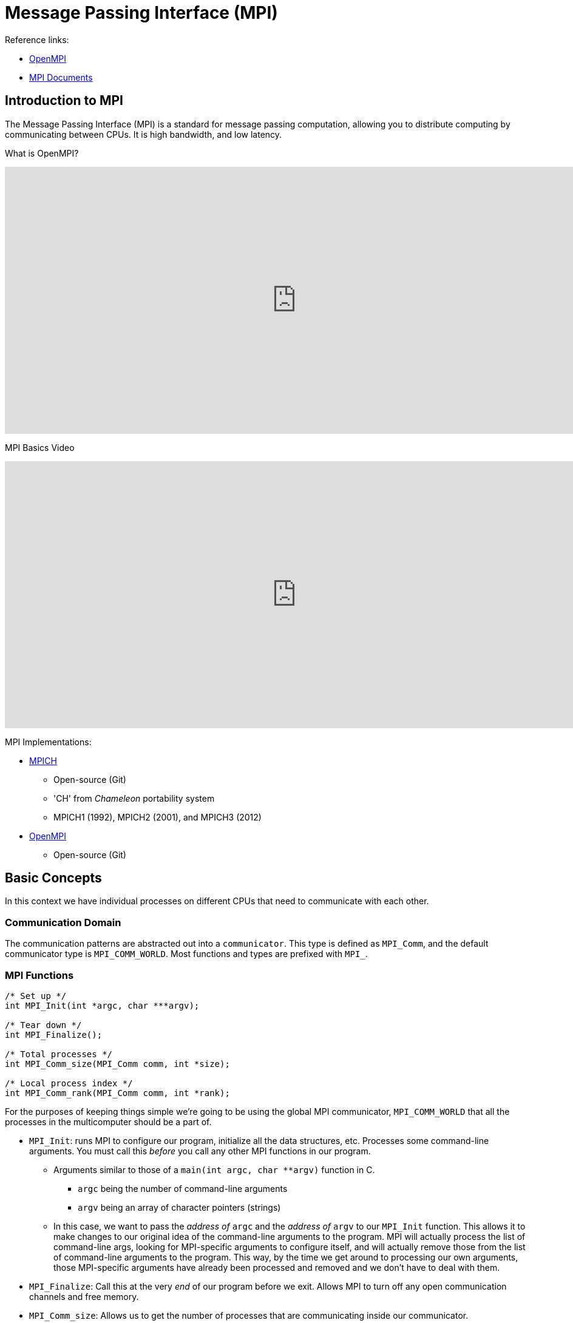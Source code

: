 = Message Passing Interface (MPI)

:toc: auto
:showtitle:

Reference links:

* https://www.open-mpi.org/[OpenMPI]
* https://www.mpi-forum.org/docs/[MPI Documents]

== Introduction to MPI

The Message Passing Interface (MPI) is a standard for message passing computation, allowing you to distribute computing by communicating between CPUs.
It is high bandwidth, and low latency.

What is OpenMPI?

video::D0-xSWBGNAw?si=ICi3-nekq50XzwSm[youtube,width=960,height=440]

MPI Basics Video

video::c0C9mQaxsD4?si=OErei3cJMatJBGjh[youtube,width=960,height=440]

MPI Implementations:

* https://www.mpich.org/[MPICH]
** Open-source (Git)
** 'CH' from _Chameleon_ portability system
** MPICH1 (1992), MPICH2 (2001), and MPICH3 (2012)
* https://www.open-mpi.org/[OpenMPI]
** Open-source (Git)

== Basic Concepts

In this context we have individual processes on different CPUs that need to communicate with each other.

=== Communication Domain

The communication patterns are abstracted out into a `communicator`. This type is defined as `MPI_Comm`, and the default communicator type is `MPI_COMM_WORLD`.
Most functions and types are prefixed with `MPI_`.

=== MPI Functions

[,c]
----
/* Set up */
int MPI_Init(int *argc, char ***argv);

/* Tear down */
int MPI_Finalize();

/* Total processes */
int MPI_Comm_size(MPI_Comm comm, int *size);

/* Local process index */
int MPI_Comm_rank(MPI_Comm comm, int *rank);
----

For the purposes of keeping things simple we're going to be using the global MPI communicator, `MPI_COMM_WORLD` that all the processes in the multicomputer should be a part of.

* `MPI_Init`: runs MPI to configure our program, initialize all the data structures, etc. Processes some command-line arguments. You must call this _before_ you call any other MPI functions in our program.
** Arguments similar to those of a `main(int argc, char **argv)` function in C.
*** `argc` being the number of command-line arguments
*** `argv` being an array of character pointers (strings)
** In this case, we want to pass the _address of_ `argc` and the _address of_ `argv` to our `MPI_Init` function. This allows it to make changes to our original idea of the command-line arguments to the program. MPI will actually process the list of command-line args, looking for MPI-specific arguments to configure itself, and will actually remove those from the list of command-line arguments to the program. This way, by the time we get around to processing our own arguments, those MPI-specific arguments have already been processed and removed and we don't have to deal with them.
* `MPI_Finalize`: Call this at the very _end_ of our program before we exit. Allows MPI to turn off any open communication channels and free memory.
* `MPI_Comm_size`: Allows us to get the number of processes that are communicating inside our communicator.
** Takes as an argument a pointer to an integer. We need to define an integer beforehand that will store the size of the multicomputer/number of participating processes, then pass in an address of that variable to the function. The function will then fill in this value at that address.
* `MPI_Comm_rank`: Tells us who we are in the communicator.
** Takes as an argument a pointer to an integer. We need to define an integer beforehand that will store the index of the of participating processes _that we are_, then pass in an address of that variable to the function. The function will then fill in this value at that address.

=== Basic MPI Program

Here's the basic skeleton of an MPI program. This covers the initialization and finalization of the MPI program.

[,c]
----
int main(int argc, char **argv) {

    /* Set up int variables for MPI functions */
    int num_procs;
    int rank;

    /* Note how we're sending the addresses of argc and argv */
    MPI_Init(&argc, &argv);
    MPI_Comm_size(MPI_COMM_WORLD, &num_procs);
    MPI_Comm_rank(MPI_COMM_WORLD, &rank);
    printf("%d: hello (p=%d)\n", rank, num_procs);

    /* Do many things, all at once */

    MPI_Finalize();
}
----

=== Primitive Communication

There's two central functions that allow us to communicate back and forth between the processes running in this distributed environment.

[,c]
----
/* Send */
int MPI_Send(
    void *buf,
    int count,
    MPI_Datatype datatype,
    int dest,
    int tag,
    MPI_Comm comm
);

/* Receive */
int MPI_Recv(
    void *buf,
    int count,
    MPI_Datatype datatype,
    int source,
    int tag,
    MPI_Comm comm,
    MPI_Status status
);
----

* `MPI_Send`: Transmit something from our process to another process.
** When sending information, we need to know _the location_ of that information, and _the size_ of that information.
** `void *buf` is the generic pointer, can be a pointer to anything we want. This tells it where to go get stuff out of our memory.
** `int count` NOT a byte-count, but rather a sum number of primitive elements in this buffer we're sending.
** `MPI_Datatype datatype` determines the specifics of the primitive we're sending (i.e byte size, etc). See below for datatypes.
** `int dest` the rank of the process to which we want to send this data.
** `int tag` a hint we can send along to specify different types of information we're sending.
** `MPI_Comm comm` the communicator we're using. In our case, again, it will be `MPI_COMM_WORLD`.
* `MPI_Recv`: Receive something from another process in the distributed environment.
** Pulls data into the destination process.
** `void *buf` the buffer where we want to _store_ the data received.
** `int count` how many primitive items of type `MPI_Datatype datatype` we want to receive.
** `MPI_Datatype datatype` the type of data we're receiving.
** `int source` the rank of the process we're wanting to receive from.
** `int tag` select which kind of message to receive at that time.
** `MPI_Comm comm` MPI communicator we're using. In our case, again, it will be `MPI_COMM_WORLD`.
** `MPI_Status *status` a pointer to a status structure. Gives us information about the success or failure of this communication from the other process.
We'll have to predefine this structure to have MPI fill it out.

`MPI_Datatype` types, see https://www.mpi-forum.org/docs/mpi-2.2/mpi22-report/node44.htm[MPI Datatype document]. These are constants that get brought in
in a header file when we compile our code.

Examples:

----
MPI_SHORT                       char (treated as printable character)
MPI_INT	                        signed int
MPI_LONG	                    signed long int
MPI_LONG_LONG_INT	            signed long long int
MPI_LONG_LONG (as a synonym)	signed long long int
MPI_SIGNED_CHAR	                signed char (treated as integral value)
MPI_UNSIGNED_CHAR	            unsigned char (treated as integral value)
MPI_UNSIGNED_SHORT	            unsigned short int
MPI_UNSIGNED	                unsigned int
MPI_UNSIGNED_LONG	            unsigned long int
MPI_UNSIGNED_LONG_LONG	        unsigned long long int
MPI_FLOAT	                    float
MPI_DOUBLE	                    double
MPI_LONG_DOUBLE	                long double
MPI_WCHAR                       wchar_t (defined in <stddef.h>) (treated as printable character)
----

`MPI_Status` structure:

[,c]
----
typedef struct MPI_Status {
    int MPI_SOURCE;
    int MPI_TAG;
    int MPI_ERROR;
};
----

=== MPI Exercise 1

Generate four processes in a ring-like structure. Each process will generate a random number value, and will communicate it to the next process in the ring. Each process will also receive the random value generated from the process previous in the ring. In `round_robin()`, we need to organize the send and receive calls so that when one process A is sending to some process B, process B is listening (receiving) from process A.

Here we divide the processes into two groups (based on modulo 2):

* Ones that will send first, then receive
* Ones that will receive first, then send

Solution:

[,c]
----

void round_robin(int rank, int procs) {
    
    /* Declare placeholders for my random number, 
    and the previous process' random number */
    long int rand_mine, rand_prev;

    /* Determine the next rank and the previous rank */
    int rank_next = (rank + 1) % procs;
    int rank_prev = rank == 0 ? procs - 1 : rank - 1;

    /* Allocate space for a status object */
    MPI_Status status;

    /* Seed a random number, then generate and print it */
    srandom(time(NULL) + rank);
    rand_mine = random() / (RAND_MAX / 100);
    printf("%d: random is %ld\n", rank, rand_mine);

    /* Organize send/receive call orders based on process rank */
    if (rank % 2 == 0) {

        printf("%d: sending %ld to %d\n", rank, rand_mine, rank_next);
        MPI_Send(
            (void *) &rand_mine, // cast address of our random number to void *
            1, // count
            MPI_LONG, // type
            rank_next, // dest
            1, // tag
            MPI_COMM_WORLD // communicator
        );

        printf("%d: receiving from %d\n", rank, rank_prev);
        MPI_Recv(
            (void *) &rand_prev, // cast address of previous proc's random number to void *
            1, // count
            MPI_LONG, // type
            rank_prev, // source
            1, // tag
            MPI_COMM_WORLD, // communicator
            &status // where to store status
        );

    } else {

        printf("%d: receiving from %d\n", rank, rank_prev);
        MPI_Recv(
            (void *) &rand_prev, // cast address of previous proc's random number to void *
            1, // count
            MPI_LONG, // type
            rank_prev, // source
            1, // tag
            MPI_COMM_WORLD, // communicator
            &status // where to store status
        );

        printf("%d: sending %ld to %d\n", rank, rand_mine, rank_next);
        MPI_Send(
            (void *) &rand_mine, // cast address of our random number to void *
            1, // count
            MPI_LONG, // type
            rank_next, // dest
            1, // tag
            MPI_COMM_WORLD // communicator
        );
    }

    /* Print answer for each process */
    printf("%d: I had %ld, %d had %ld\n", rank, rand_mine, rank_prev, rand_prev);
}

int main(int argc, char **argv) {

    /* Set up int variables for MPI functions */
    int num_procs;
    int rank;

    /* Initialize MPI */
    MPI_Init(&argc, &argv);
    MPI_Comm_size(MPI_COMM_WORLD, &num_procs);
    MPI_Comm_rank(MPI_COMM_WORLD, &rank);
    printf("%d: hello (p=%d)\n", rank, num_procs);

    round_robin(rank, num_procs);

    /* Tear down MPI */
    printf("%d: goodbye\n", rank);
    MPI_Finalize();
}
----
